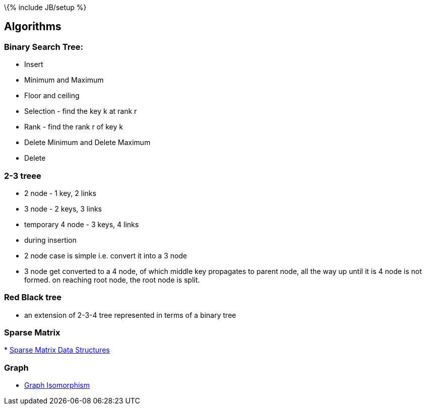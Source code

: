 \{% include JB/setup %}

[[algorithms]]
Algorithms
----------

[[binary-search-tree]]
Binary Search Tree:
~~~~~~~~~~~~~~~~~~~

* Insert
* Minimum and Maximum
* Floor and ceiling
* Selection - find the key k at rank r
* Rank - find the rank r of key k
* Delete Minimum and Delete Maximum
* Delete

[[treee]]
2-3 treee
~~~~~~~~~

* 2 node - 1 key, 2 links
* 3 node - 2 keys, 3 links
* temporary 4 node - 3 keys, 4 links
* during insertion
* 2 node case is simple i.e. convert it into a 3 node
* 3 node get converted to a 4 node, of which middle key propagates to
parent node, all the way up until it is 4 node is not formed. on
reaching root node, the root node is split.

[[red-black-tree]]
Red Black tree
~~~~~~~~~~~~~~

* an extension of 2-3-4 tree represented in terms of a binary tree

[[sparse-matrix]]
Sparse Matrix
~~~~~~~~~~~~~

*
http://www.cs.indiana.edu/classes/p573/notes/sparse/sparsemat.html[Sparse
Matrix Data Structures]

[[graph]]
Graph
~~~~~

* http://en.wikipedia.org/wiki/Graph_isomorphism[Graph Isomorphism]

